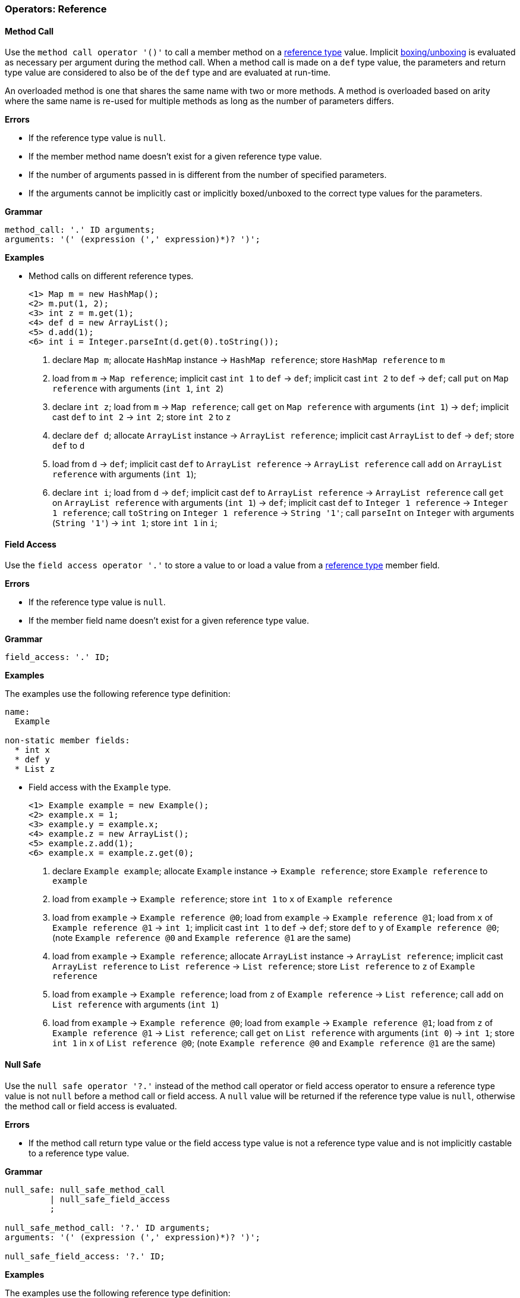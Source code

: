 [[painless-operators-reference]]
=== Operators: Reference

[[method-call-operator]]
==== Method Call

Use the `method call operator '()'` to call a member method on a
<<reference-types, reference type>> value. Implicit
<<boxing-unboxing, boxing/unboxing>> is evaluated as necessary per argument
during the method call. When a method call is made on a `def` type value, the
parameters and return type value are considered to also be of the `def` type and
are evaluated at run-time.

An overloaded method is one that shares the same name with two or more methods.
A method is overloaded based on arity where the same name is re-used for
multiple methods as long as the number of parameters differs.

*Errors*

* If the reference type value is `null`.
* If the member method name doesn't exist for a given reference type value.
* If the number of arguments passed in is different from the number of specified
  parameters.
* If the arguments cannot be implicitly cast or implicitly boxed/unboxed to the
  correct type values for the parameters.

*Grammar*

[source,ANTLR4]
----
method_call: '.' ID arguments;
arguments: '(' (expression (',' expression)*)? ')';
----

*Examples*

* Method calls on different reference types.
+
[source,Painless]
----
<1> Map m = new HashMap();
<2> m.put(1, 2);
<3> int z = m.get(1);
<4> def d = new ArrayList();
<5> d.add(1);
<6> int i = Integer.parseInt(d.get(0).toString());
----
+
<1> declare `Map m`;
    allocate `HashMap` instance -> `HashMap reference`;
    store `HashMap reference` to `m`
<2> load from `m` -> `Map reference`;
    implicit cast `int 1` to `def` -> `def`;
    implicit cast `int 2` to `def` -> `def`;
    call `put` on `Map reference` with arguments (`int 1`, `int 2`)
<3> declare `int z`;
    load from `m` -> `Map reference`;
    call `get` on `Map reference` with arguments (`int 1`) -> `def`;
    implicit cast `def` to `int 2` -> `int 2`;
    store `int 2` to `z`
<4> declare `def d`;
    allocate `ArrayList` instance -> `ArrayList reference`;
    implicit cast `ArrayList` to `def` -> `def`;
    store `def` to `d`
<5> load from `d` -> `def`;
    implicit cast `def` to `ArrayList reference` -> `ArrayList reference`
    call `add` on `ArrayList reference` with arguments (`int 1`);
<6> declare `int i`;
    load from `d` -> `def`;
    implicit cast `def` to `ArrayList reference` -> `ArrayList reference`
    call `get` on `ArrayList reference` with arguments (`int 1`) -> `def`;
    implicit cast `def` to `Integer 1 reference` -> `Integer 1 reference`;
    call `toString` on `Integer 1 reference` -> `String '1'`;
    call `parseInt` on `Integer` with arguments (`String '1'`) -> `int 1`;
    store `int 1` in `i`;

[[field-access-operator]]
==== Field Access

Use the `field access operator '.'` to store a value to or load a value from a
<<reference-types, reference type>> member field.

*Errors*

* If the reference type value is `null`.
* If the member field name doesn't exist for a given reference type value.

*Grammar*

[source,ANTLR4]
----
field_access: '.' ID;
----

*Examples*

The examples use the following reference type definition:

[source,Painless]
----
name:
  Example

non-static member fields:
  * int x
  * def y
  * List z
----

* Field access with the `Example` type.
+
[source,Painless]
----
<1> Example example = new Example();
<2> example.x = 1;
<3> example.y = example.x;
<4> example.z = new ArrayList();
<5> example.z.add(1);
<6> example.x = example.z.get(0);
----
+
<1> declare `Example example`;
    allocate `Example` instance -> `Example reference`;
    store `Example reference` to `example`
<2> load from `example` -> `Example reference`;
    store `int 1` to `x` of `Example reference`
<3> load from `example` -> `Example reference @0`;
    load from `example` -> `Example reference @1`;
    load from `x` of `Example reference @1` -> `int 1`;
    implicit cast `int 1` to `def` -> `def`;
    store `def` to `y` of `Example reference @0`;
    (note `Example reference @0` and `Example reference @1` are the same)
<4> load from `example` -> `Example reference`;
    allocate `ArrayList` instance -> `ArrayList reference`;
    implicit cast `ArrayList reference` to `List reference` -> `List reference`;
    store `List reference` to `z` of `Example reference`
<5> load from `example` -> `Example reference`;
    load from `z` of `Example reference` -> `List reference`;
    call `add` on `List reference` with arguments (`int 1`)
<6> load from `example` -> `Example reference @0`;
    load from `example` -> `Example reference @1`;
    load from `z` of `Example reference @1` -> `List reference`;
    call `get` on `List reference` with arguments (`int 0`) -> `int 1`;
    store `int 1` in `x` of `List reference @0`;
    (note `Example reference @0` and `Example reference @1` are the same)

[[null-safe-operator]]
==== Null Safe

Use the `null safe operator '?.'` instead of the method call operator or field
access operator to ensure a reference type value is not `null` before
a method call or field access. A `null` value will be returned if the reference
type value is `null`, otherwise the method call or field access is evaluated.

*Errors*

* If the method call return type value or the field access type value is not
  a reference type value and is not implicitly castable to a reference type
  value.

*Grammar*

[source,ANTLR4]
----
null_safe: null_safe_method_call
         | null_safe_field_access
         ;

null_safe_method_call: '?.' ID arguments;
arguments: '(' (expression (',' expression)*)? ')';

null_safe_field_access: '?.' ID;
----

*Examples*

The examples use the following reference type definition:

[source,Painless]
----
name:
  Example

non-static member methods:
  * List factory()

non-static member fields:
  * List x
----

* Null safe without a `null` value.
+
[source,Painless]
----
<1> Example example = new Example();
<2> List x = example?.factory();
----
+
<1> declare `Example example`;
    allocate `Example` instance -> `Example reference`;
    store `Example reference` to `example`
<2> declare `List x`;
    load from `example` -> `Example reference`;
    null safe call `factory` on `Example reference` -> `List reference`;
    store `List reference` to `x`;
+
* Null safe with a `null` value;
+
[source,Painless]
----
<1> Example example = null;
<2> List x = example?.x;
----
<1> declare `Example example`;
    store `null` to `example`
<2> declare `List x`;
    load from `example` -> `Example reference`;
    null safe access `x` on `Example reference` -> `null`;
    store `null` to `x`;
    (note the *null safe operator* returned `null` because `example` is `null`)

[[list-initialization-operator]]
==== List Initialization

Use the `list initialization operator '[]'` to allocate an `List` type instance
to the heap with a set of pre-defined values. Each value used to initialize the
`List` type instance is cast to a `def` type value upon insertion into the
`List` type instance using the `add` method. The order of the specified values
is maintained.

*Grammar*

[source,ANTLR4]
----
list_initialization: '[' expression (',' expression)* ']'
                   | '[' ']';
----

*Examples*

* List initialization of an empty `List` type value.
+
[source,Painless]
----
<1> List empty = [];
----
+
<1> declare `List empty`;
    allocate `ArrayList` instance -> `ArrayList reference`;
    implicit cast `ArrayList reference` to `List reference` -> `List reference`;
    store `List reference` to `empty`
+
* List initialization with static values.
+
[source,Painless]
----
<1> List list = [1, 2, 3];
----
+
<1> declare `List list`;
    allocate `ArrayList` instance -> `ArrayList reference`;
    call `add` on `ArrayList reference` with arguments(`int 1`);
    call `add` on `ArrayList reference` with arguments(`int 2`);
    call `add` on `ArrayList reference` with arguments(`int 3`);
    implicit cast `ArrayList reference` to `List reference` -> `List reference`;
    store `List reference` to `list`
+
* List initialization with non-static values.
+
[source,Painless]
----
<1> int i = 1;
<2> long l = 2L;
<3> float f = 3.0F;
<4> double d = 4.0;
<5> String s = "5";
<6> List list = [i, l, f*d, s];
----
+
<1> declare `int i`;
    store `int 1` to `i`
<2> declare `long l`;
    store `long 2` to `l`
<3> declare `float f`;
    store `float 3.0` to `f`
<4> declare `double d`;
    store `double 4.0` to `d`
<5> declare `String s`;
    store `String "5"` to `s`
<6> declare `List list`;
    allocate `ArrayList` instance -> `ArrayList reference`;
    load from `i` -> `int 1`;
    call `add` on `ArrayList reference` with arguments(`int 1`);
    load from `l` -> `long 2`;
    call `add` on `ArrayList reference` with arguments(`long 2`);
    load from `f` -> `float 3.0`;
    load from `d` -> `double 4.0`;
    promote `float 3.0` and `double 4.0`: result `double`;
    implicit cast `float 3.0` to `double 3.0` -> `double 3.0`;
    multiply `double 3.0` and `double 4.0` -> `double 12.0`;
    call `add` on `ArrayList reference` with arguments(`double 12.0`);
    load from `s` -> `String "5"`;
    call `add` on `ArrayList reference` with arguments(`String "5"`);
    implicit cast `ArrayList reference` to `List reference` -> `List reference`;
    store `List reference` to `list`

[[list-access-operator]]
==== List Access

Use the `list access operator '[]'` as a shortcut for a `set` method call or
`get` method call made on a `List` type value.

*Errors*

* If a value other than a `List` type value is accessed.
* If a non-integer type value is used as an index for a `set` method call or
  `get` method call.

*Grammar*

[source,ANTLR4]
----
list_access: '[' expression ']'
----

*Examples*

* List access with the `List` type.
+
[source,Painless]
----
<1> List list = new ArrayList();
<2> list.add(1);
<3> list.add(2);
<4> list.add(3);
<5> list[0] = 2;
<6> list[1] = 5;
<7> int x = list[0] + list[1];
<8> int y = 1;
<9> int z = list[y];
----
+
<1> declare `List list`;
    allocate `ArrayList` instance -> `ArrayList reference`;
    implicit cast `ArrayList reference` to `List reference` -> `List reference`;
    store `List reference` to `list`
<2> load from `list` -> `List reference`;
    call `add` on `List reference` with arguments(`int 1`)
<3> load from `list` -> `List reference`;
    call `add` on `List reference` with arguments(`int 2`)
<4> load from `list` -> `List reference`;
    call `add` on `List reference` with arguments(`int 3`)
<5> load from `list` -> `List reference`;
    call `set` on `List reference` with arguments(`int 0`, `int 2`)
<6> load from `list` -> `List reference`;
    call `set` on `List reference` with arguments(`int 1`, `int 5`)
<7> declare `int x`;
    load from `list` -> `List reference`;
    call `get` on `List reference` with arguments(`int 0`) -> `def`;
    implicit cast `def` to `int 2` -> `int 2`;
    load from `list` -> `List reference`;
    call `get` on `List reference` with arguments(`int 1`) -> `def`;
    implicit cast `def` to `int 5` -> `int 5`;
    add `int 2` and `int 5` -> `int 7`;
    store `int 7` to `x`
<8> declare `int y`;
    store `int 1` int `y`
<9> declare `int z`;
    load from `list` -> `List reference`;
    load from `y` -> `int 1`;
    call `get` on `List reference` with arguments(`int 1`) -> `def`;
    implicit cast `def` to `int 5` -> `int 5`;
    store `int 5` to `z`
+
* List access with the `def` type.
+
[source,Painless]
----
<1> def d = new ArrayList();
<2> d.add(1);
<3> d.add(2);
<4> d.add(3);
<5> d[0] = 2;
<6> d[1] = 5;
<7> def x = d[0] + d[1];
<8> def y = 1;
<9> def z = d[y];
----
+
<1> declare `List d`;
    allocate `ArrayList` instance -> `ArrayList reference`;
    implicit cast `ArrayList reference` to `def` -> `def`;
    store `def` to `d`
<2> load from `d` -> `def`;
    implicit cast `def` to `ArrayList reference` -> `ArrayList reference`;
    call `add` on `ArrayList reference` with arguments(`int 1`)
<3> load from `d` -> `def`;
    implicit cast `def` to `ArrayList reference` -> `ArrayList reference`;
    call `add` on `ArrayList reference` with arguments(`int 2`)
<4> load from `d` -> `def`;
    implicit cast `def` to `ArrayList reference` -> `ArrayList reference`;
    call `add` on `ArrayList reference` with arguments(`int 3`)
<5> load from `d` -> `def`;
    implicit cast `def` to `ArrayList reference` -> `ArrayList reference`;
    call `set` on `ArrayList reference` with arguments(`int 0`, `int 2`)
<6> load from `d` -> `def`;
    implicit cast `def` to `ArrayList reference` -> `ArrayList reference`;
    call `set` on `ArrayList reference` with arguments(`int 1`, `int 5`)
<7> declare `def x`;
    load from `d` -> `def`;
    implicit cast `def` to `ArrayList reference` -> `ArrayList reference`;
    call `get` on `ArrayList reference` with arguments(`int 0`) -> `def`;
    implicit cast `def` to `int 2` -> `int 2`;
    load from `d` -> `def`;
    implicit cast `def` to `ArrayList reference` -> `ArrayList reference`;
    call `get` on `ArrayList reference` with arguments(`int 1`) -> `def`;
    implicit cast `def` to `int 2` -> `int 2`;
    add `int 2` and `int 5` -> `int 7`;
    store `int 7` to `x`
<8> declare `int y`;
    store `int 1` int `y`
<9> declare `int z`;
    load from `d` -> `ArrayList reference`;
    load from `y` -> `def`;
    implicit cast `def` to `int 1` -> `int 1`;
    call `get` on `ArrayList reference` with arguments(`int 1`) -> `def`;
    store `def` to `z`

[[map-initialization-operator]]
==== Map Initialization

Use the `map initialization operator '[:]'` to allocate a `Map` type instance to
the heap with a set of pre-defined values. Each pair of values used to
initialize the `Map` type instance are cast to `def` type values upon insertion
into the `Map` type instance using the `put` method.

*Grammar*

[source,ANTLR4]
----
map_initialization: '[' key_pair (',' key_pair)* ']'
                  | '[' ':' ']';
key_pair: expression ':' expression
----

*Examples*

* Map initialization of an empty `Map` type value.
+
[source,Painless]
----
<1> Map empty = [:];
----
+
<1> declare `Map empty`;
    allocate `HashMap` instance -> `HashMap reference`;
    implicit cast `HashMap reference` to `Map reference` -> `Map reference`;
    store `Map reference` to `empty`
+
* Map initialization with static values.
+
[source,Painless]
----
<1> Map map = [1:2, 3:4, 5:6];
----
+
<1> declare `Map map`;
    allocate `HashMap` instance -> `HashMap reference`;
    call `put` on `HashMap reference` with arguments(`int 1`, `int 2`);
    call `put` on `HashMap reference` with arguments(`int 3`, `int 4`);
    call `put` on `HashMap reference` with arguments(`int 5`, `int 6`);
    implicit cast `HashMap reference` to `Map reference` -> `Map reference`;
    store `Map reference` to `map`
+
* Map initialization with non-static values.
+
[source,Painless]
----
<1> byte b = 0;
<2> int i = 1;
<3> long l = 2L;
<4> float f = 3.0F;
<5> double d = 4.0;
<6> String s = "5";
<7> Map map = [b:i, l:f*d, d:s];
----
+
<1> declare `byte b`;
    store `byte 0` to `b`
<2> declare `int i`;
    store `int 1` to `i`
<3> declare `long l`;
    store `long 2` to `l`
<4> declare `float f`;
    store `float 3.0` to `f`
<5> declare `double d`;
    store `double 4.0` to `d`
<6> declare `String s`;
    store `String "5"` to `s`
<7> declare `Map map`;
    allocate `HashMap` instance -> `HashMap reference`;
    load from `b` -> `byte 0`;
    load from `i` -> `int 1`;
    call `put` on `HashMap reference` with arguments(`byte 0`, `int 1`);
    load from `l` -> `long 2`;
    load from `f` -> `float 3.0`;
    load from `d` -> `double 4.0`;
    promote `float 3.0` and `double 4.0`: result `double`;
    implicit cast `float 3.0` to `double 3.0` -> `double 3.0`;
    multiply `double 3.0` and `double 4.0` -> `double 12.0`;
    call `put` on `HashMap reference` with arguments(`long 2`, `double 12.0`);
    load from `d` -> `double 4.0`;
    load from `s` -> `String "5"`;
    call `put` on `HashMap reference` with
            arguments(`double 4.0`, `String "5"`);
    implicit cast `HashMap reference` to `Map reference` -> `Map reference`;
    store `Map reference` to `map`

[[map-access-operator]]
==== Map Access

Use the `map access operator '[]'` as a shortcut for a `put` method call or
`get` method call made on a `Map` type value.

*Errors*

* If a value other than a `Map` type value is accessed.

*Grammar*
[source,ANTLR4]
----
map_access: '[' expression ']'
----

*Examples*

* Map access with the `Map` type.
+
[source,Painless]
----
<1> Map map = new HashMap();
<2> map['value2'] = 2;
<3> map['value5'] = 5;
<4> int x = map['value2'] + map['value5'];
<5> String y = 'value5';
<6> int z = x[z];
----
+
<1> declare `Map map`;
    allocate `HashMap` instance -> `HashMap reference`;
    implicit cast `HashMap reference` to `Map reference` -> `Map reference`;
    store `Map reference` to `map`
<2> load from `map` -> `Map reference`;
    call `put` on `Map reference` with arguments(`String 'value2'`, `int 2`)
<3> load from `map` -> `Map reference`;
    call `put` on `Map reference` with arguments(`String 'value5'`, `int 5`)
<4> declare `int x`;
    load from `map` -> `Map reference`;
    call `get` on `Map reference` with arguments(`String 'value2'`) -> `def`;
    implicit cast `def` to `int 2` -> `int 2`;
    load from `map` -> `Map reference`;
    call `get` on `Map reference` with arguments(`String 'value5'`) -> `def`;
    implicit cast `def` to `int 5` -> `int 5`;
    add `int 2` and `int 5` -> `int 7`;
    store `int 7` to `x`
<5> declare `String y`;
    store `String 'value5'` to `y`
<6> declare `int z`;
    load from `map` -> `Map reference`;
    load from `y` -> `String 'value5'`;
    call `get` on `Map reference` with arguments(`String 'value5'`) -> `def`;
    implicit cast `def` to `int 5` -> `int 5`;
    store `int 5` to `z`
+
* Map access with the `def` type.
+
[source,Painless]
----
<1> def d = new HashMap();
<2> d['value2'] = 2;
<3> d['value5'] = 5;
<4> int x = d['value2'] + d['value5'];
<5> String y = 'value5';
<6> def z = d[y];
----
+
<1> declare `def d`;
    allocate `HashMap` instance -> `HashMap reference`;
    implicit cast `HashMap reference` to `def` -> `def`;
    store `def` to `d`
<2> load from `d` -> `def`;
    implicit cast `def` to `HashMap reference` -> `HashMap reference`;
    call `put` on `HashMap reference` with arguments(`String 'value2'`, `int 2`)
<3> load from `d` -> `def`;
    implicit cast `def` to `HashMap reference` -> `HashMap reference`;
    call `put` on `HashMap reference` with arguments(`String 'value5'`, `int 5`)
<4> declare `int x`;
    load from `d` -> `def`;
    implicit cast `def` to `HashMap reference` -> `HashMap reference`;
    call `get` on `HashMap reference` with arguments(`String 'value2'`)
            -> `def`;
    implicit cast `def` to `int 2` -> `int 2`;
    load from `d` -> `def`;
    call `get` on `HashMap reference` with arguments(`String 'value5'`)
            -> `def`;
    implicit cast `def` to `int 5` -> `int 5`;
    add `int 2` and `int 5` -> `int 7`;
    store `int 7` to `x`
<5> declare `String y`;
    store `String 'value5'` to `y`
<6> declare `def z`;
    load from `d` -> `def`;
    load from `y` -> `String 'value5'`;
    call `get` on `HashMap reference` with arguments(`String 'value5'`)
            -> `def`;
    store `def` to `z`

[[new-instance-operator]]
==== New Instance

Use the `new instance operator 'new ()'` to allocate a
<<reference-types, reference type>> instance to the heap and call a specified
constructor. Implicit <<boxing-unboxing, boxing/unboxing>> is evaluated as
necessary per argument during the constructor call.

An overloaded constructor is one that shares the same name with two or more
constructors. A constructor is overloaded based on arity where the same
reference type name is re-used for multiple constructors as long as the number
of parameters differs.

*Errors*

* If the reference type name doesn't exist for instance allocation.
* If the number of arguments passed in is different from the number of specified
  parameters.
* If the arguments cannot be implicitly cast or implicitly boxed/unboxed to the
  correct type values for the parameters.

*Grammar*

[source,ANTLR4]
----
new_instance: 'new' TYPE '(' (expression (',' expression)*)? ')';
----

*Examples*

* Allocation of new instances with different types.

[source,Painless]
----
<1> Map m = new HashMap();
<2> def d = new ArrayList();
<3> def e = new HashMap(m);
----
<1> declare `Map m`;
    allocate `HashMap` instance -> `HashMap reference`;
    implicit cast `HashMap reference` to `Map reference` -> `Map reference`;
    store `Map reference` to `m`;
<2> declare `def d`;
    allocate `ArrayList` instance -> `ArrayList reference`;
    implicit cast `ArrayList reference` to `def` -> `def`;
    store `def` to `d`;
<3> declare `def e`;
    load from `m` -> `Map reference`;
    allocate `HashMap` instance with arguments (`Map reference`)
            -> `HashMap reference`;
    implicit cast `HashMap reference` to `def` -> `def`;
    store `def` to `e`;

[[string-concatenation-operator]]
==== String Concatenation

Use the `string concatenation operator '+'` to concatenate two values together
where at least one of the values is a <<string-type, `String` type>>.

*Grammar*

[source,ANTLR4]
----
concatenate: expression '+' expression;
----

*Examples*

* String concatenation with different primitive types.
+
[source,Painless]
----
<1> String x = "con";
<2> String y = x + "cat";
<3> String z = 4 + 5 + x;
----
+
<1> declare `String x`;
    store `String "con"` to `x`;
<2> declare `String y`;
    load from `x` -> `String "con"`;
    concat `String "con"` and `String "cat"` -> `String "concat"`;
    store `String "concat"` to `y`
<3> declare `String z`;
    add `int 4` and `int 5` -> `int 9`;
    concat `int 9` and `String "9concat"`;
    store `String "9concat"` to `z`;
    (note the addition is done prior to the concatenation due to precedence and
            associativity of the specific operations)
+
* String concatenation with the `def` type.
+
[source,Painless]
----
<1> def d = 2;
<2> d = "con" + d + "cat";
----
+
<1> declare `def`;
    implicit cast `int 2` to `def` -> `def`;
    store `def` in `d`;
<2> concat `String "con"` and `int 9` -> `String "con9"`;
    concat `String "con9"` and `String "con"` -> `String "con9cat"`
    implicit cast `String "con9cat"` to `def` -> `def`;
    store `def` to `d`;
    (note the switch in type of `d` from `int` to `String`)

[[elvis-operator]]
==== Elvis

An elvis consists of two expressions. The first expression is evaluated
with to check for a `null` value. If the first expression evaluates to
`null` then the second expression is evaluated and its value used. If the first
expression evaluates to not `null` then the resultant value of the first
expression is used. Use the `elvis operator '?:'` as a shortcut for the
conditional operator.

*Errors*

* If the first expression or second expression cannot produce a `null` value.

*Grammar*

[source,ANTLR4]
----
elvis: expression '?:' expression;
----

*Examples*

* Elvis with different reference types.
+
[source,Painless]
----
<1> List x = new ArrayList();
<2> List y = x ?: new ArrayList();
<3> y = null;
<4> List z = y ?: new ArrayList();
----
+
<1> declare `List x`;
    allocate `ArrayList` instance -> `ArrayList reference`;
    implicit cast `ArrayList reference` to `List reference` -> `List reference`;
    store `List reference` to `x`;
<2> declare `List y`;
    load `x` -> `List reference`;
    `List reference` equals `null` -> `false`;
    evaluate 1st expression: `List reference` -> `List reference`;
    store `List reference` to `y`
<3> store `null` to `y`;
<4> declare `List z`;
    load `y` -> `List reference`;
    `List reference` equals `null` -> `true`;
    evaluate 2nd expression:
            allocate `ArrayList` instance -> `ArrayList reference`;
    implicit cast `ArrayList reference` to `List reference` -> `List reference`;
    store `List reference` to `z`;
